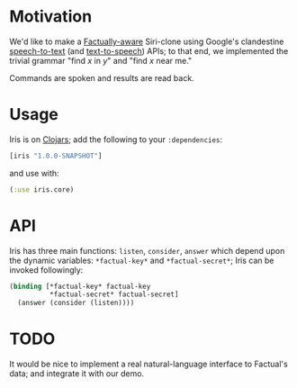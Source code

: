 * Motivation
  We'd like to make a [[http://developer.factual.com/display/docs/Factual+Developer+APIs+Version+3][Factually-aware]] Siri-clone using Google's
  clandestine [[http://mikepultz.com/2011/03/accessing-google-speech-api-chrome-11/][speech-to-text]] (and [[http://techcrunch.com/2009/12/14/the-unofficial-google-text-to-speech-api/][text-to-speech]]) APIs; to that end,
  we implemented the trivial grammar "find $x$ in $y$" and "find $x$
  near me."

  Commands are spoken and results are read back.

* Usage
  Iris is on [[http://clojars.org/iris][Clojars]]; add the following to your =:dependencies=:
  #+BEGIN_SRC clojure
    [iris "1.0.0-SNAPSHOT"]
  #+END_SRC
  and use with:
  #+BEGIN_SRC clojure
    (:use iris.core)
  #+END_SRC

* API
  Iris has three main functions: =listen=, =consider=, =answer= which
  depend upon the dynamic variables: =*factual-key*= and
  =*factual-secret*=; Iris can be invoked followingly:
  #+BEGIN_SRC clojure
    (binding [*factual-key* factual-key
              *factual-secret* factual-secret]
      (answer (consider (listen))))
  #+END_SRC

* TODO
  It would be nice to implement a real natural-language interface to
  Factual's data; and integrate it with our demo.
